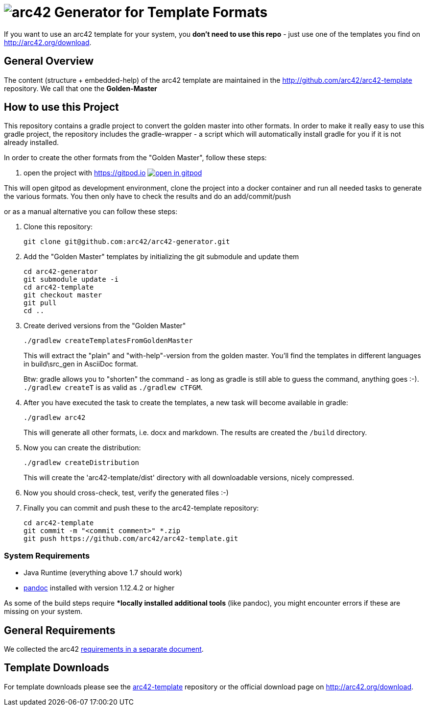 = image:./small-arc42-logo.png[arc42] Generator for Template Formats

If you want to use an arc42 template for your system, you **don't need to use this repo** -
just use one of the templates you find on http://arc42.org/download.

== General Overview

The content (structure + embedded-help) of the arc42 template are maintained
in the http://github.com/arc42/arc42-template repository. We call that one
the **Golden-Master**


== How to use this Project


This repository contains a gradle project to convert the golden master into other formats. In order to make it really easy to use this gradle project, the repository includes the gradle-wrapper - a script which will automatically install gradle for you if it is not already installed.

In order to create the other formats from the "Golden Master", follow these steps:

1. open the project with https://gitpod.io image:https://gitpod.io/button/open-in-gitpod.svg[link="https://gitpod.io#https://github.com/arc42/arc42-generator", title="Open in Gitpod", target="_blank"]

This will open gitpod as development environment, clone the project into a docker container and run all needed tasks to generate the various formats.
You then only have to check the results and do an add/commit/push

or as a manual alternative you can follow these steps:
    
1. Clone this repository:

    git clone git@github.com:arc42/arc42-generator.git

2. Add the "Golden Master" templates by initializing the git submodule and update them

   cd arc42-generator
   git submodule update -i
   cd arc42-template
   git checkout master
   git pull
   cd ..

3. Create derived versions from the "Golden Master"

   ./gradlew createTemplatesFromGoldenMaster

+
This will extract the "plain" and "with-help"-version from the golden master. You'll find the
templates in different languages in +build\src_gen+ in AsciiDoc format.

+
Btw: gradle allows you to "shorten" the command - as long as gradle is still able to guess the command,
anything goes :-).  `./gradlew createT` is as valid as `./gradlew cTFGM`.

4. After you have executed the task to create the templates, a new task will become available in gradle:

    ./gradlew arc42

+
This will generate all other formats, i.e. docx and markdown.
The results are created the `/build` directory.

5. Now you can create the distribution:

    ./gradlew createDistribution

+
This will create the 'arc42-template/dist' directory with all downloadable
versions, nicely compressed.

6. Now you should cross-check, test, verify the generated files :-)

7. Finally you can commit and push these to the arc42-template repository:

    cd arc42-template
    git commit -m "<commit comment>" *.zip
    git push https://github.com/arc42/arc42-template.git


=== System Requirements

* Java Runtime (everything above 1.7 should work)
* http://pandoc.org[pandoc] installed with version 1.12.4.2 or higher

As some of the build steps require **locally installed additional tools*
(like pandoc), you might encounter errors if these are missing on your system.


== General Requirements
We collected the +arc42+ link:docs/arc42-requirements.adoc[requirements
in a separate document].



== Template Downloads
For template downloads please see the https://github.com/arc42/arc42-template[arc42-template]
repository or the official download page on http://arc42.org/download.
